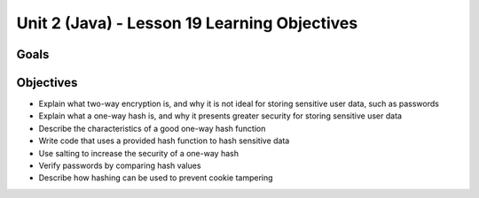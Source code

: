 Unit 2 (Java) - Lesson 19 Learning Objectives
=============================================

Goals
-----

Objectives
----------

- Explain what two-way encryption is, and why it is not ideal for storing sensitive user data, such as passwords
- Explain what a one-way hash is, and why it presents greater security for storing sensitive user data
- Describe the characteristics of a good one-way hash function
- Write code that uses a provided hash function to hash sensitive data
- Use salting to increase the security of a one-way hash
- Verify passwords by comparing hash values
- Describe how hashing can be used to prevent cookie tampering
